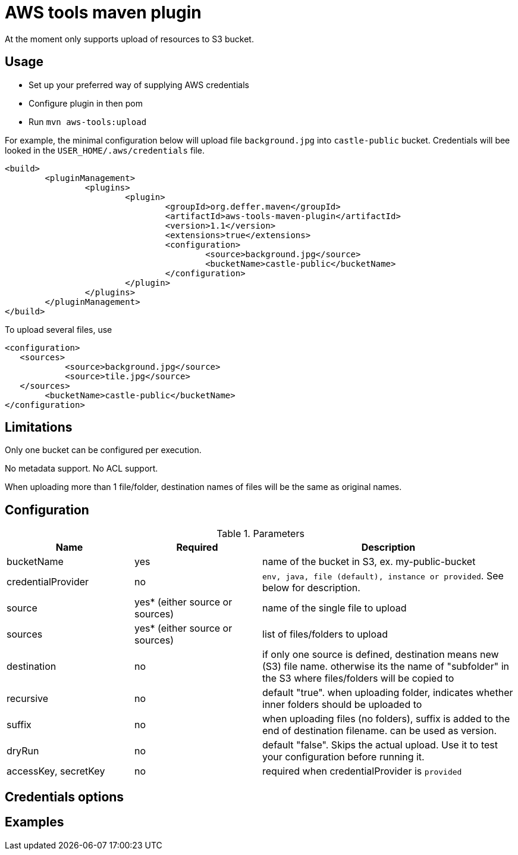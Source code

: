 = AWS tools maven plugin

At the moment only supports upload of resources to S3 bucket.

== Usage

* Set up your preferred way of supplying AWS credentials
* Configure plugin in then pom
* Run `mvn aws-tools:upload`

For example, the minimal configuration below will upload file `background.jpg` into `castle-public` bucket. Credentials will bee looked in the `USER_HOME/.aws/credentials` file.

 <build>
 	<pluginManagement>
 		<plugins>
 			<plugin>
 				<groupId>org.deffer.maven</groupId>
 				<artifactId>aws-tools-maven-plugin</artifactId>
 				<version>1.1</version>
 				<extensions>true</extensions>
 				<configuration>
 					<source>background.jpg</source>
 					<bucketName>castle-public</bucketName>
 				</configuration>
 			</plugin>
 		</plugins>
 	</pluginManagement>
 </build>

To upload several files, use

 <configuration>
    <sources>
 	    <source>background.jpg</source>
 	    <source>tile.jpg</source>
    </sources>
 	<bucketName>castle-public</bucketName>
 </configuration>

== Limitations

Only one bucket can be configured per execution.

No metadata support. No ACL support.

When uploading  more than 1 file/folder, destination names of files will be the same as original names.

== Configuration

[cols="1,1,2"]
.Parameters
|===
|Name |Required |Description

|bucketName
|yes
|name of the bucket in S3, ex. my-public-bucket

|credentialProvider
|no
|`env, java, file (default), instance or provided`. See below for description.

|source
|yes* (either source or sources)
|name of the single file to upload

|sources
|yes* (either source or sources)
|list of files/folders to upload

|destination
|no
|if only one source is defined, destination means new (S3) file name. otherwise its the name of "subfolder" in the S3 where files/folders will be copied to

|recursive
|no
|default "true". when uploading folder, indicates whether inner folders should be uploaded to

|suffix
|no
|when uploading files (no folders), suffix is added to the end of destination filename. can be used as version.

|dryRun
|no
|default "false". Skips the actual upload. Use it to test your configuration before running it.

|accessKey,
secretKey
|no
|required when credentialProvider is `provided`
|===

== Credentials options

== Examples
